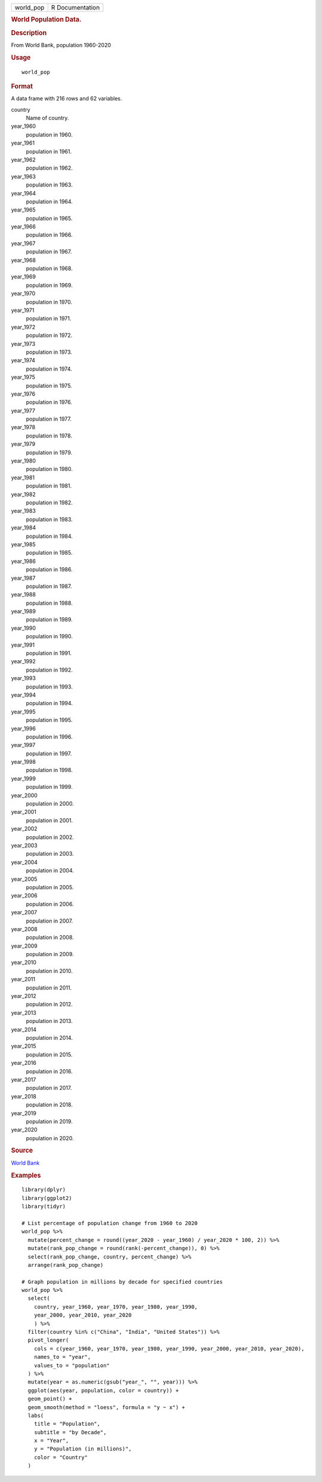 .. container::

   .. container::

      ========= ===============
      world_pop R Documentation
      ========= ===============

      .. rubric:: World Population Data.
         :name: world-population-data.

      .. rubric:: Description
         :name: description

      From World Bank, population 1960-2020

      .. rubric:: Usage
         :name: usage

      ::

         world_pop

      .. rubric:: Format
         :name: format

      A data frame with 216 rows and 62 variables.

      country
         Name of country.

      year_1960
         population in 1960.

      year_1961
         population in 1961.

      year_1962
         population in 1962.

      year_1963
         population in 1963.

      year_1964
         population in 1964.

      year_1965
         population in 1965.

      year_1966
         population in 1966.

      year_1967
         population in 1967.

      year_1968
         population in 1968.

      year_1969
         population in 1969.

      year_1970
         population in 1970.

      year_1971
         population in 1971.

      year_1972
         population in 1972.

      year_1973
         population in 1973.

      year_1974
         population in 1974.

      year_1975
         population in 1975.

      year_1976
         population in 1976.

      year_1977
         population in 1977.

      year_1978
         population in 1978.

      year_1979
         population in 1979.

      year_1980
         population in 1980.

      year_1981
         population in 1981.

      year_1982
         population in 1982.

      year_1983
         population in 1983.

      year_1984
         population in 1984.

      year_1985
         population in 1985.

      year_1986
         population in 1986.

      year_1987
         population in 1987.

      year_1988
         population in 1988.

      year_1989
         population in 1989.

      year_1990
         population in 1990.

      year_1991
         population in 1991.

      year_1992
         population in 1992.

      year_1993
         population in 1993.

      year_1994
         population in 1994.

      year_1995
         population in 1995.

      year_1996
         population in 1996.

      year_1997
         population in 1997.

      year_1998
         population in 1998.

      year_1999
         population in 1999.

      year_2000
         population in 2000.

      year_2001
         population in 2001.

      year_2002
         population in 2002.

      year_2003
         population in 2003.

      year_2004
         population in 2004.

      year_2005
         population in 2005.

      year_2006
         population in 2006.

      year_2007
         population in 2007.

      year_2008
         population in 2008.

      year_2009
         population in 2009.

      year_2010
         population in 2010.

      year_2011
         population in 2011.

      year_2012
         population in 2012.

      year_2013
         population in 2013.

      year_2014
         population in 2014.

      year_2015
         population in 2015.

      year_2016
         population in 2016.

      year_2017
         population in 2017.

      year_2018
         population in 2018.

      year_2019
         population in 2019.

      year_2020
         population in 2020.

      .. rubric:: Source
         :name: source

      `World Bank <https://data.worldbank.org/indicator/SP.POP.TOTL>`__

      .. rubric:: Examples
         :name: examples

      ::

         library(dplyr)
         library(ggplot2)
         library(tidyr)

         # List percentage of population change from 1960 to 2020
         world_pop %>%
           mutate(percent_change = round((year_2020 - year_1960) / year_2020 * 100, 2)) %>%
           mutate(rank_pop_change = round(rank(-percent_change)), 0) %>%
           select(rank_pop_change, country, percent_change) %>%
           arrange(rank_pop_change)

         # Graph population in millions by decade for specified countries
         world_pop %>%
           select(
             country, year_1960, year_1970, year_1980, year_1990,
             year_2000, year_2010, year_2020
             ) %>%
           filter(country %in% c("China", "India", "United States")) %>%
           pivot_longer(
             cols = c(year_1960, year_1970, year_1980, year_1990, year_2000, year_2010, year_2020),
             names_to = "year",
             values_to = "population"
           ) %>%
           mutate(year = as.numeric(gsub("year_", "", year))) %>%
           ggplot(aes(year, population, color = country)) +
           geom_point() +
           geom_smooth(method = "loess", formula = "y ~ x") +
           labs(
             title = "Population",
             subtitle = "by Decade",
             x = "Year",
             y = "Population (in millions)",
             color = "Country"
           )
